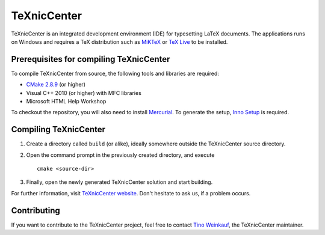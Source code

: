 TeXnicCenter
============

TeXnicCenter is an integrated development environment (IDE) for typesetting
LaTeX documents. The applications runs on Windows and requires a TeX
distribution such as `MiKTeX <http://miktex.org/>`_ or `TeX Live
<http://www.tug.org/texlive/>`_ to be installed.

Prerequisites for compiling TeXnicCenter
----------------------------------------

To compile TeXnicCenter from source, the following tools and libraries are
required:

* `CMake 2.8.9 <http://www.cmake.org/>`_ (or higher)
* Visual C++ 2010 (or higher) with MFC libraries
* Microsoft HTML Help Workshop

To checkout the repository, you will also need to install `Mercurial
<http://mercurial.selenic.com/>`_. To generate the setup, `Inno Setup
<http://www.jrsoftware.org/isinfo.php>`_ is required.

Compiling TeXnicCenter
----------------------

1. Create a directory called ``build`` (or alike), ideally somewhere outside the
   TeXnicCenter source directory.
2. Open the command prompt in the previously created directory, and execute ::

     cmake <source-dir>

3. Finally, open the newly generated TeXnicCenter solution and start building.

For further information, visit `TeXnicCenter website <http://www.texniccenter.org/>`_. Don't hesitate to ask us, if a problem occurs.

Contributing
------------

If you want to contribute to the TeXnicCenter project, feel free to contact
`Tino Weinkauf <tino@TeXnicCenter.org>`_, the TeXnicCenter maintainer.

